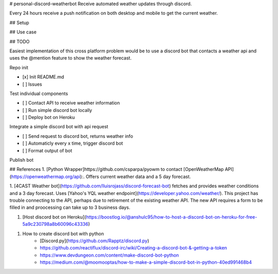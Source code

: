 # personal-discord-weatherbot
Receive automated weather updates through discord.

Every 24 hours receive a push notification on both desktop and mobile to get the current weather. 


## Setup



## Use case


## TODO

Easiest implementation of this cross platform problem would be to use a discord bot that contacts a weather api and uses the @mention feature to show the weather forecast.


Repo init

- [x] Init README.md
- [ ] Issues

Test individual components

- [ ] Contact API to receive weather information
- [ ] Run simple discord bot locally
- [ ] Deploy bot on Heroku

Integrate a simple discord bot with api request

- [ ] Send request to discord bot, returns weather info
- [ ] Automaticly every x time, trigger discord bot
- [ ] Format output of bot

Publish bot

## References
1. [Python Wrapper]https://github.com/csparpa/pyowm to contact [OpenWeatherMap API](https://openweathermap.org/api):.
Offers current weather data and a 5 day forecast.

1. [4CAST Weather bot](https://github.com/lluisrojass/discord-forecast-bot) fetches and provides weather
conditions and a 3 day forecast. Uses [Yahoo's YQL weather endpoint](https://developer.yahoo.com/weather/). This project has trouble connecting to the API, perhaps due to retirement of the existing weather API. The new API requires a form to be filled in and proocessing can take up to 3 business days. 

1. [Host discord bot on Heroku](https://boostlog.io/@anshulc95/how-to-host-a-discord-bot-on-heroku-for-free-5a9c230798a8b60096c43336)

1. How to create discord bot with python
    - [Discord.py](https://github.com/Rapptz/discord.py)
    - https://github.com/reactiflux/discord-irc/wiki/Creating-a-discord-bot-&-getting-a-token
    - https://www.devdungeon.com/content/make-discord-bot-python
    - https://medium.com/@moomooptas/how-to-make-a-simple-discord-bot-in-python-40ed991468b4


